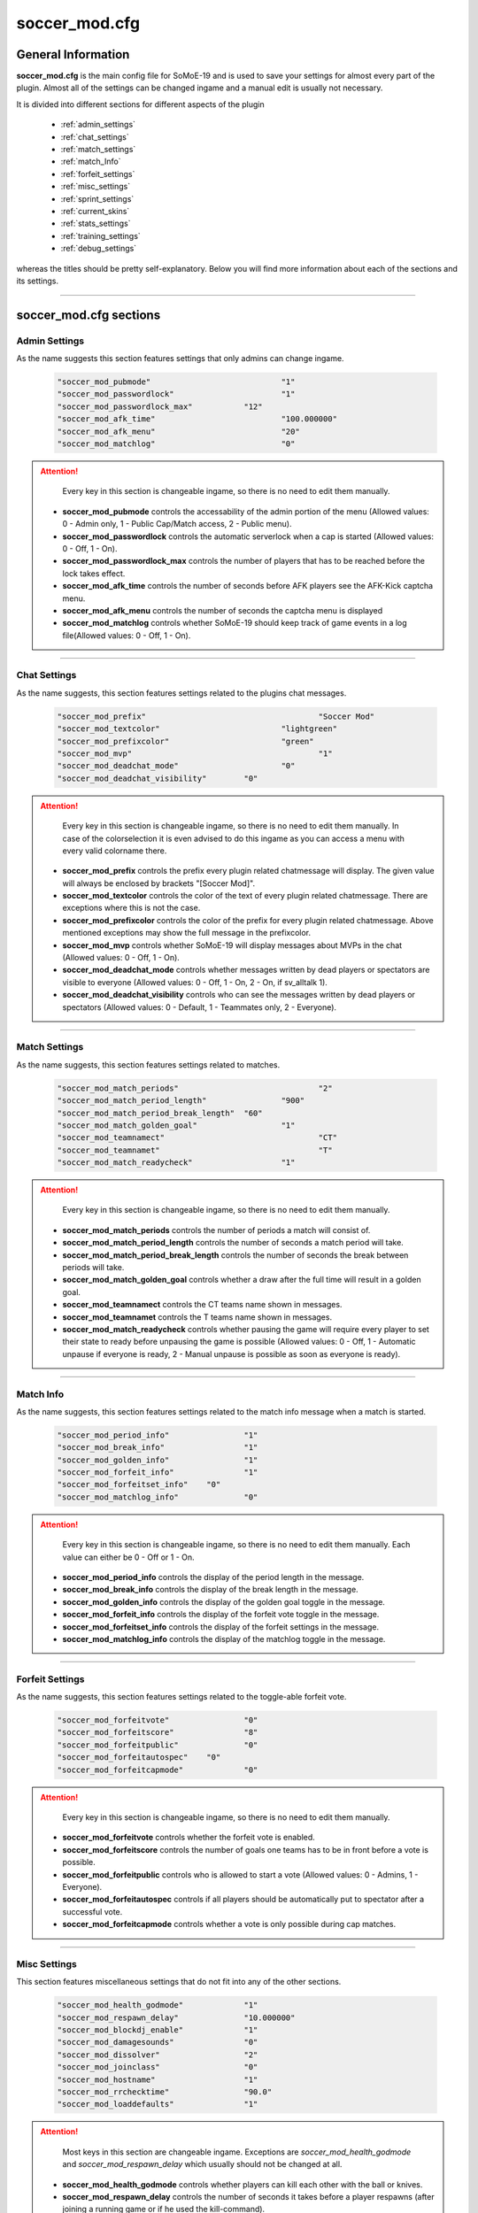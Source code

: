 .. _conf-main:

==============
soccer_mod.cfg
==============

-------------------
General Information
-------------------

**soccer_mod.cfg** is the main config file for SoMoE-19 and is used to save your settings for almost every part of the plugin. Almost all of the settings can be changed ingame and a manual edit is usually not necessary.

It is divided into different sections for different aspects of the plugin

 - :ref:`admin_settings`
 - :ref:`chat_settings`
 - :ref:`match_settings`
 - :ref:`match_Info`
 - :ref:`forfeit_settings`
 - :ref:`misc_settings`
 - :ref:`sprint_settings`
 - :ref:`current_skins`
 - :ref:`stats_settings`
 - :ref:`training_settings`
 - :ref:`debug_settings`

whereas the titles should be pretty self-explanatory. Below you will find more information about each of the sections and its settings.

----

-----------------------
soccer_mod.cfg sections
-----------------------

.. _admin_settings:

**************
Admin Settings
**************

As the name suggests this section features settings that only admins can change ingame.

	.. code-block:: none
	
		"soccer_mod_pubmode"				"1"
		"soccer_mod_passwordlock"			"1"
		"soccer_mod_passwordlock_max"		"12"
		"soccer_mod_afk_time"				"100.000000"
		"soccer_mod_afk_menu"				"20"
		"soccer_mod_matchlog"				"0"

.. attention:: 
	
	Every key in this section is changeable ingame, so there is no need to edit them manually.

 - **soccer_mod_pubmode** controls the accessability of the admin portion of the menu (Allowed values: 0 - Admin only, 1 - Public Cap/Match access, 2 - Public menu).
 - **soccer_mod_passwordlock** controls the automatic serverlock when a cap is started (Allowed values: 0 - Off, 1 - On).
 - **soccer_mod_passwordlock_max** controls the number of players that has to be reached before the lock takes effect.
 - **soccer_mod_afk_time** controls the number of seconds before AFK players see the AFK-Kick captcha menu.
 - **soccer_mod_afk_menu** controls the number of seconds the captcha menu is displayed
 - **soccer_mod_matchlog** controls whether SoMoE-19 should keep track of game events in a log file(Allowed values: 0 - Off, 1 - On).
 
----
 
.. _chat_settings:

*************
Chat Settings
*************

As the name suggests, this section features settings related to the plugins chat messages.

	.. code-block:: none
	
		"soccer_mod_prefix"					"Soccer Mod"
		"soccer_mod_textcolor"				"lightgreen"
		"soccer_mod_prefixcolor"			"green"
		"soccer_mod_mvp"					"1"
		"soccer_mod_deadchat_mode"			"0"
		"soccer_mod_deadchat_visibility"	"0"
 
.. attention:: 

	Every key in this section is changeable ingame, so there is no need to edit them manually. In case of the colorselection it is even advised to do this ingame as you can access a menu with every valid colorname there.

 - **soccer_mod_prefix** controls the prefix every plugin related chatmessage will display. The given value will always be enclosed by brackets "[Soccer Mod]".
 - **soccer_mod_textcolor** controls the color of the text of every plugin related chatmessage. There are exceptions where this is not the case.
 - **soccer_mod_prefixcolor** controls the color of the prefix for every plugin related chatmessage. Above mentioned exceptions may show the full message in the prefixcolor.
 - **soccer_mod_mvp** controls whether SoMoE-19 will display messages about MVPs in the chat (Allowed values: 0 - Off, 1 - On).
 - **soccer_mod_deadchat_mode** controls whether messages written by dead players or spectators are visible to everyone (Allowed values: 0 - Off, 1 - On, 2 - On, if sv_alltalk 1).
 - **soccer_mod_deadchat_visibility** controls who can see the messages written by dead players or spectators (Allowed values: 0 - Default, 1 - Teammates only, 2 - Everyone).
 
----

.. _match_settings:

**************
Match Settings
**************

As the name suggests, this section features settings related to matches.

	.. code-block:: none
	
		"soccer_mod_match_periods"				"2"
		"soccer_mod_match_period_length"		"900"
		"soccer_mod_match_period_break_length"	"60"
		"soccer_mod_match_golden_goal"			"1"
		"soccer_mod_teamnamect"					"CT"
		"soccer_mod_teamnamet"					"T"
		"soccer_mod_match_readycheck"			"1"

.. attention:: 
		
	Every key in this section is changeable ingame, so there is no need to edit them manually.

 - **soccer_mod_match_periods** controls the number of periods a match will consist of.
 - **soccer_mod_match_period_length** controls the number of seconds a match period will take.
 - **soccer_mod_match_period_break_length** controls the number of seconds the break between periods will take.
 - **soccer_mod_match_golden_goal** controls whether a draw after the full time will result in a golden goal.
 - **soccer_mod_teamnamect** controls the CT teams name shown in messages.
 - **soccer_mod_teamnamet** controls the T teams name shown in messages.
 - **soccer_mod_match_readycheck** controls whether pausing the game will require every player to set their state to ready before unpausing the game is possible (Allowed values: 0 - Off, 1 - Automatic unpause if everyone is ready, 2 - Manual unpause is possible as soon as everyone is ready).
 
 
----

.. _match_info:

**********
Match Info
**********

As the name suggests, this section features settings related to the match info message when a match is started.

	.. code-block:: none
	
		"soccer_mod_period_info"		"1"
		"soccer_mod_break_info"			"1"
		"soccer_mod_golden_info"		"1"
		"soccer_mod_forfeit_info"		"1"
		"soccer_mod_forfeitset_info"	"0"
		"soccer_mod_matchlog_info"		"0"

.. attention:: 

	Every key in this section is changeable ingame, so there is no need to edit them manually.
	Each value can either be 0 - Off or 1 - On.

 - **soccer_mod_period_info** controls the display of the period length in the message.
 - **soccer_mod_break_info** controls the display of the break length in the message.
 - **soccer_mod_golden_info** controls the display of the golden goal toggle in the message.
 - **soccer_mod_forfeit_info** controls the display of the forfeit vote toggle in the message.
 - **soccer_mod_forfeitset_info** controls the display of the forfeit settings in the message.
 - **soccer_mod_matchlog_info** controls the display of the matchlog toggle in the message.
 
----

.. _forfeit_settings:

****************
Forfeit Settings
****************

As the name suggests, this section features settings related to the toggle-able forfeit vote.

	.. code-block:: none
		
		"soccer_mod_forfeitvote"		"0"
		"soccer_mod_forfeitscore"		"8"
		"soccer_mod_forfeitpublic"		"0"
		"soccer_mod_forfeitautospec"	"0"
		"soccer_mod_forfeitcapmode"		"0"
		
.. attention:: 

	Every key in this section is changeable ingame, so there is no need to edit them manually.
	
 - **soccer_mod_forfeitvote** controls whether the forfeit vote is enabled.
 - **soccer_mod_forfeitscore** controls the number of goals one teams has to be in front before a vote is possible.
 - **soccer_mod_forfeitpublic** controls who is allowed to start a vote (Allowed values: 0 - Admins, 1 - Everyone).
 - **soccer_mod_forfeitautospec** controls if all players should be automatically put to spectator after a successful vote.
 - **soccer_mod_forfeitcapmode** controls whether a vote is only possible during cap matches.
 
----

.. _misc_settings:

*************
Misc Settings
*************

This section features miscellaneous settings that do not fit into any of the other sections.

	.. code-block:: none
		
		"soccer_mod_health_godmode"		"1"
		"soccer_mod_respawn_delay"		"10.000000"
		"soccer_mod_blockdj_enable"		"1"
		"soccer_mod_damagesounds"		"0"
		"soccer_mod_dissolver"			"2"
		"soccer_mod_joinclass"			"0"
		"soccer_mod_hostname"			"1"
		"soccer_mod_rrchecktime"		"90.0"
		"soccer_mod_loaddefaults"		"1"
		
.. attention:: 

	Most keys in this section are changeable ingame. Exceptions are *soccer_mod_health_godmode* and *soccer_mod_respawn_delay* which usually should not be changed at all.
	
 - **soccer_mod_health_godmode** controls whether players can kill each other with the ball or knives.
 - **soccer_mod_respawn_delay** controls the number of seconds it takes before a player respawns (after joining a running game or if he used the kill-command).
 - **soccer_mod_blockdj_enable** controls whether duckjumps should be suppressed.
 - **soccer_mod_damagesounds** controls whether the sound playing when a player is hit by the ball should be played or not. (Allowed values: 0 - No sound, 1 - Play sound).
 - **soccer_mod_dissolver** controls what happens to a players corpse (Allowed values: 0 - Default ragdoll, 1 - Remove ragdoll, 2 - Dissolve animation).
 - **soccer_mod_joinclass** controls whether players should see the class selection screen after joining a team.
 - **soccer_mod_hostname** controls whether SoMoE-19 should update the servers name under certain conditions (Cap started, Match running etc.)
 - **soccer_mod_rrchecktime" controls the number of seconds a player got to rejoin the server before it won't be considered a "rr" in the connection list.
 - **soccer_mod_loaddefaults** controls whether SoMoE-19 should load default mapvalues in its *soccer_mod_mapdefaults.cfg* file.
 
----

.. _sprint_settings:

***************
Sprint Settings
***************

As the name suggests, this section features settings related to the sprint system.

	.. code-block:: none
	
		"soccer_mod_sprint_enable"		"1"
		"soccer_mod_sprint_speed"		"1.250000"
		"soccer_mod_sprint_time"		"3.000000"
		"soccer_mod_sprint_cooldown"	"7.500000"
		"soccer_mod_sprint_button"		"1"
		
.. attention:: 

	These keys are not changeable ingame. If you want to change its settings you have to manually edit this file. However most people should be used to these settings so changes are not advised.
	
 - **soccer_mod_sprint_enable** controls whether players are able to sprint at all.
 - **soccer_mod_sprint_speed** controls the players speed while sprint is active.
 - **soccer_mod_sprint_time** controls the time a player will sprint.
 - **soccer_mod_sprint_cooldown** controls the time before a player will be able to sprint again.
 - **soccer_mod_sprint_button** controls whether players will be able to sprint by using the +use button. This does not affect !sprint at all.
 
----

.. _current_skins:

*************
Current Skins
*************

As the name suggests, this sections features the currently active skins.

	.. code-block:: none
	
		"soccer_mod_skins_model_ct"		"models/player/soccer_mod/termi/2011/away/ct_urban.mdl"
		"soccer_mod_skins_model_t"		"models/player/soccer_mod/termi/2011/home/ct_urban.mdl"
		"soccer_mod_skins_model_ct_gk"	"models/player/soccer_mod/termi/2011/gkaway/ct_urban.mdl"
		"soccer_mod_skins_model_t_gk"	"models/player/soccer_mod/termi/2011/gkhome/ct_urban.mdl"
		
.. attention:: 

	These keys are changeable ingame and depend on the contents of your *soccer_mod_skins.cfg* file.
	
Each key determines the skin to use for either CT or T. It is also possible to set an individual Goalkeeper skin for both teams.

----

.. _stats_settings:

**************
Stats Settings
**************

As the name suggests, this section features settings related to the stats system.

	.. code-block:: none
	
		"soccer_mod_ranking_points_goal"			"17"
		"soccer_mod_ranking_points_assist"			"12"
		"soccer_mod_ranking_points_own_goal"		"-10"
		"soccer_mod_ranking_points_hit"				"1"
		"soccer_mod_ranking_points_pass"			"5"
		"soccer_mod_ranking_points_interception"	"3"
		"soccer_mod_ranking_points_ball_loss"		"-3"
		"soccer_mod_ranking_points_save"			"8"
		"soccer_mod_ranking_points_round_won"		"10"
		"soccer_mod_ranking_points_round_lost"		"-10"
		"soccer_mod_ranking_points_mvp"				"15"
		"soccer_mod_ranking_points_motm"			"25"
		"soccer_mod_ranking_cdtime"					"300"
		
.. attention:: 

	These keys are not changeable ingame. If you want to change its settings you have to manually edit this file. The default values were not thoroughly tested, so feel free to adjust them to your needs if needed.
	
Each key determines the number of points a player will receive when performing the given action. *soccer_mod_ranking_points_save* does require you to setup Goalkeeper Areas for every map in *soccer_mod_GKAreas.cfg*.

 - **soccer_mod_ranking_cdtime** controls the number of seconds players have to wait between using the !rank command.
 
----

.. training_settings:

*****************
Training Settings
*****************

As the name suggests, this section features settings related to the stats system.

	.. code-block:: none
	
		"soccer_mod_training_model_ball"		"models/soccer_mod/ball_2011.mdl"
		
.. attention:: 

	These keys are not changeable ingame. If you want to change its settings you have to manually edit this file. This is however only necessary if you want to use a different model for the spawnable training ball.
	
 - **soccer_mod_training_model_ball** controls which model should be used for the spawnable training ball.
 
----

.. _debug_settings:

**************
Debug Settings
**************

As the name suggests, this section features debug settings.

	.. code-block:: none
	
		"soccer_mod_debug"		"0"

.. attention:: 

	These keys are not changeable ingame. If you want to change its settings you have to manually edit this file.
	
 - **soccer_mod_debug** controls whether debug mode is enabled or disabled. You should not need this option at all.
